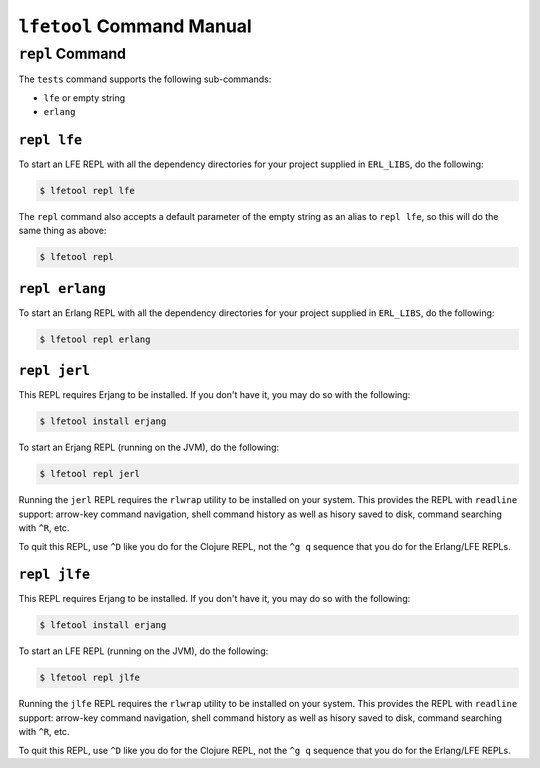 ``lfetool`` Command Manual
==========================


``repl`` Command
-----------------

The ``tests`` command supports the following sub-commands:

* ``lfe`` or empty string

* ``erlang``


``repl lfe``
,,,,,,,,,,,,,

To start an LFE REPL with all the dependency directories for your project
supplied in ``ERL_LIBS``, do the following:

.. code:: shell

    $ lfetool repl lfe

The ``repl`` command also accepts a default parameter of the empty string as
an alias to ``repl lfe``, so this will do the same thing as above:

.. code:: shell

    $ lfetool repl


``repl erlang``
,,,,,,,,,,,,,,,

To start an Erlang REPL with all the dependency directories for your project
supplied in ``ERL_LIBS``, do the following:

.. code:: shell

    $ lfetool repl erlang


``repl jerl``
,,,,,,,,,,,,,

This REPL requires Erjang to be installed. If you don't have it, you may do so
with the following:

.. code:: shell

	$ lfetool install erjang

To start an Erjang REPL (running on the JVM), do the following:

.. code:: shell

	$ lfetool repl jerl

Running the ``jerl`` REPL requires the ``rlwrap`` utility to be installed on
your system. This provides the REPL with ``readline`` support: arrow-key command
navigation, shell command history as well as hisory saved to disk, command
searching with ``^R``, etc.

To quit this REPL, use ``^D`` like you do for the Clojure REPL, not the ``^g q``
sequence that you do for the Erlang/LFE REPLs.


``repl jlfe``
,,,,,,,,,,,,,

This REPL requires Erjang to be installed. If you don't have it, you may do so
with the following:

.. code:: shell

	$ lfetool install erjang

To start an LFE REPL (running on the JVM), do the following:

.. code:: shell

	$ lfetool repl jlfe

Running the ``jlfe`` REPL requires the ``rlwrap`` utility to be installed on
your system. This provides the REPL with ``readline`` support: arrow-key command
navigation, shell command history as well as hisory saved to disk, command
searching with ``^R``, etc.

To quit this REPL, use ``^D`` like you do for the Clojure REPL, not the ``^g q``
sequence that you do for the Erlang/LFE REPLs.

